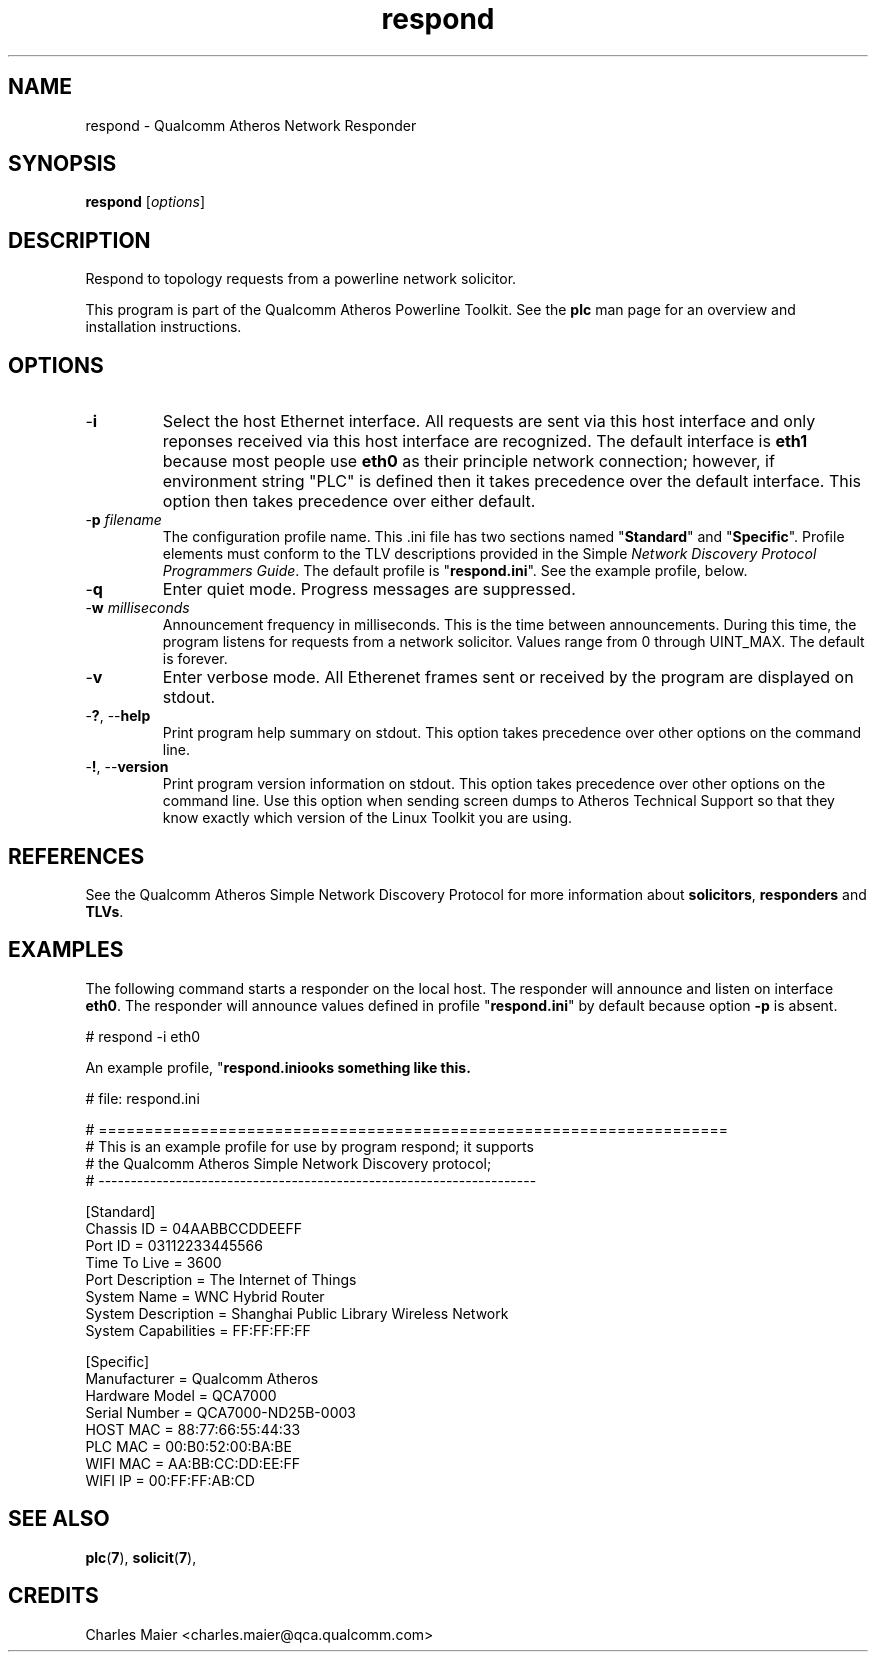 .TH respond 7 "December 2012" "plc-utils-2.1.3" "Qualcomm Atheros Powerline Toolkit"

.SH NAME
respond - Qualcomm Atheros Network Responder

.SH SYNOPSIS
.BR respond
.RI [ options ] 

.SH DESCRIPTION
Respond to topology requests from a powerline network solicitor.
.PP
This program is part of the Qualcomm Atheros Powerline Toolkit.
See the \fBplc\fR man page for an overview and installation instructions.

.SH OPTIONS

.TP
.RB - i
Select the host Ethernet interface.
All requests are sent via this host interface and only reponses received via this host interface are recognized.
The default interface is \fBeth1\fR because most people use \fBeth0\fR as their principle network connection; however, if environment string "PLC" is defined then it takes precedence over the default interface.
This option then takes precedence over either default.

.TP
-\fBp \fIfilename\fR
The configuration profile name.
This .ini file has two sections named "\fBStandard\fR" and "\fBSpecific\fR".
Profile elements must conform to the TLV descriptions provided in the Simple \fINetwork Discovery Protocol Programmers Guide\fR.
The default profile is "\fBrespond.ini\fR".
See the example profile, below.

.TP
.RB - q
Enter quiet mode.
Progress messages are suppressed.

.TP
-\fBw \fImilliseconds\fR
Announcement frequency in milliseconds.
This is the time between announcements.
During this time, the program listens for requests from a network solicitor.
Values range from 0 through UINT_MAX.
The default is forever.

.TP
.RB - v 
Enter verbose mode.
All Etherenet frames sent or received by the program are displayed on stdout.

.TP
-\fB?\fR, --\fBhelp\fR
Print program help summary on stdout.
This option takes precedence over other options on the command line.

.TP
-\fB!\fR, --\fBversion\fR
Print program version information on stdout.
This option takes precedence over other options on the command line.
Use this option when sending screen dumps to Atheros Technical Support so that they know exactly which version of the Linux Toolkit you are using.

.SH REFERENCES
See the Qualcomm Atheros Simple Network Discovery Protocol for more information about \fBsolicitors\fR, \fBresponders\fR and \fBTLVs\fR.

.SH EXAMPLES
The following command starts a responder on the local host.
The responder will announce and listen on interface \fBeth0\fR.
The responder will announce values defined in profile "\fBrespond.ini\fR" by default because option \fB-p\fR is absent.
.PP
   # respond -i eth0
.PP
An example profile, "\fBrespond.ini\R", looks something like this.
.PP
   # file: respond.ini
 
   # ====================================================================
   # This is an example profile for use by program respond; it supports 
   # the Qualcomm Atheros Simple Network Discovery protocol;
   # --------------------------------------------------------------------
   
   [Standard]
   Chassis ID = 04AABBCCDDEEFF
   Port ID = 03112233445566
   Time To Live = 3600 
   Port Description = The Internet of Things
   System Name = WNC Hybrid Router
   System Description = Shanghai Public Library Wireless Network
   System Capabilities = FF:FF:FF:FF
   
   [Specific]
   Manufacturer = Qualcomm Atheros
   Hardware Model = QCA7000
   Serial Number = QCA7000-ND25B-0003
   HOST MAC = 88:77:66:55:44:33
   PLC MAC = 00:B0:52:00:BA:BE
   WIFI MAC = AA:BB:CC:DD:EE:FF
   WIFI IP = 00:FF:FF:AB:CD
   

.SH SEE ALSO
.BR plc ( 7 ),
.BR solicit ( 7 ),

.SH CREDITS
 Charles Maier <charles.maier@qca.qualcomm.com>
